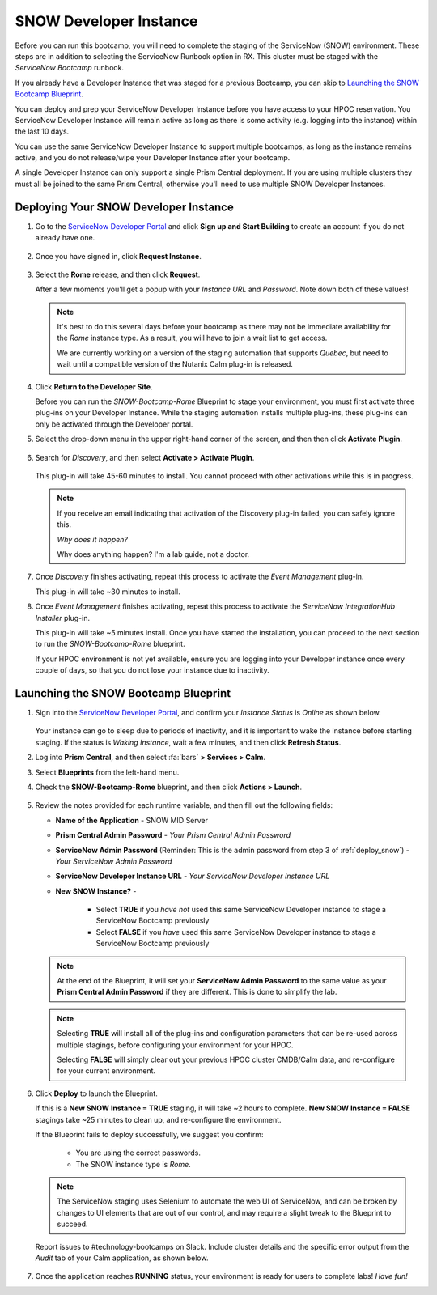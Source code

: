 .. _snow_calm:

#######################
SNOW Developer Instance
#######################

Before you can run this bootcamp, you will need to complete the staging of the ServiceNow (SNOW) environment. These steps are in addition to selecting the ServiceNow Runbook option in RX. This cluster must be staged with the *ServiceNow Bootcamp* runbook.

If you already have a Developer Instance that was staged for a previous Bootcamp, you can skip to `Launching the SNOW Bootcamp Blueprint`_.

You can deploy and prep your ServiceNow Developer Instance before you have access to your HPOC reservation. You ServiceNow Developer Instance will remain active as long as there is some activity (e.g. logging into the instance) within the last 10 days.

You can use the same ServiceNow Developer Instance to support multiple bootcamps, as long as the instance remains active, and you do not release/wipe your Developer Instance after your bootcamp.

A single Developer Instance can only support a single Prism Central deployment. If you are using multiple clusters they must all be joined to the same Prism Central, otherwise you'll need to use multiple SNOW Developer Instances.

.. _deploy_snow:

Deploying Your SNOW Developer Instance
======================================

#. Go to the `ServiceNow Developer Portal <https://developer.servicenow.com/>`_ and click **Sign up and Start Building** to create an account if you do not already have one.

   .. figure:: images/1.png

#. Once you have signed in, click **Request Instance**.

   .. figure:: images/2.png

#. Select the **Rome** release, and then click **Request**.

   After a few moments you'll get a popup with your *Instance URL* and *Password*. Note down both of these values!

   .. figure:: images/3.png

   .. note::

      It's best to do this several days before your bootcamp as there may not be immediate availability for the *Rome* instance type. As a result, you will have to join a wait list to get access.

      We are currently working on a version of the staging automation that supports *Quebec*, but need to wait until a compatible version of the Nutanix Calm plug-in is released.

#. Click **Return to the Developer Site**.

   Before you can run the *SNOW-Bootcamp-Rome* Blueprint to stage your environment, you must first activate three plug-ins on your Developer Instance. While the staging automation installs multiple plug-ins, these plug-ins can only be activated through the Developer portal.

#. Select the drop-down menu in the upper right-hand corner of the screen, and then then click **Activate Plugin**.

   .. figure:: images/4.png

#. Search for *Discovery*, and then select **Activate > Activate Plugin**.

   .. figure:: images/5.png

   This plug-in will take 45-60 minutes to install. You cannot proceed with other activations while this is in progress.

   .. note::

      If you receive an email indicating that activation of the Discovery plug-in failed, you can safely ignore this.

      *Why does it happen?*

      Why does anything happen? I'm a lab guide, not a doctor.

#. Once *Discovery* finishes activating, repeat this process to activate the *Event Management* plug-in.

   This plug-in will take ~30 minutes to install.

#. Once *Event Management* finishes activating, repeat this process to activate the *ServiceNow IntegrationHub Installer* plug-in.

   This plug-in will take ~5 minutes install. Once you have started the installation, you can proceed to the next section to run the *SNOW-Bootcamp-Rome* blueprint.

   If your HPOC environment is not yet available, ensure you are logging into your Developer instance once every couple of days, so that you do not lose your instance due to inactivity.

Launching the SNOW Bootcamp Blueprint
=====================================

#. Sign into the `ServiceNow Developer Portal <https://developer.servicenow.com/>`_, and confirm your *Instance Status* is *Online* as shown below.

   .. figure:: images/6.png

   Your instance can go to sleep due to periods of inactivity, and it is important to wake the instance before starting staging. If the status is *Waking Instance*, wait a few minutes, and then click **Refresh Status**.

#. Log into **Prism Central**, and then select :fa:`bars` **> Services > Calm**.

#. Select **Blueprints** from the left-hand menu.

#. Check the **SNOW-Bootcamp-Rome** blueprint, and then click **Actions > Launch**.

   .. figure:: images/7.png

#. Review the notes provided for each runtime variable, and then fill out the following fields:

   - **Name of the Application** - SNOW MID Server
   - **Prism Central Admin Password** - *Your Prism Central Admin Password*
   - **ServiceNow Admin Password** (Reminder: This is the admin password from step 3 of :ref:`deploy_snow`) - *Your ServiceNow Admin Password*
   - **ServiceNow Developer Instance URL** - *Your ServiceNow Developer Instance URL*
   - **New SNOW Instance?** -

      - Select **TRUE** if you *have not* used this same ServiceNow Developer instance to stage a ServiceNow Bootcamp previously
      - Select **FALSE** if you *have* used this same ServiceNow Developer instance to stage a ServiceNow Bootcamp previously

   .. note::

      At the end of the Blueprint, it will set your **ServiceNow Admin Password** to the same value as your **Prism Central Admin Password** if they are different. This is done to simplify the lab.

   .. note::

      Selecting **TRUE** will install all of the plug-ins and configuration parameters that can be re-used across multiple stagings, before configuring your environment for your HPOC.
      
      Selecting **FALSE** will simply clear out your previous HPOC cluster CMDB/Calm data, and re-configure for your current environment.

#. Click **Deploy** to launch the Blueprint.

   If this is a **New SNOW Instance = TRUE** staging, it will take ~2 hours to complete. **New SNOW Instance = FALSE** stagings take ~25 minutes to clean up, and re-configure the environment.

   If the Blueprint fails to deploy successfully, we suggest you confirm:
   
      - You are using the correct passwords.
      - The SNOW instance type is *Rome*.

   .. note::

      The ServiceNow staging uses Selenium to automate the web UI of ServiceNow, and can be broken by changes to UI elements that are out of our control, and may require a slight tweak to the Blueprint to succeed.

   Report issues to #technology-bootcamps on Slack. Include cluster details and the specific error output from the *Audit* tab of your Calm application, as shown below.

   .. figure:: images/8.png

#. Once the application reaches **RUNNING** status, your environment is ready for users to complete labs! *Have fun!*